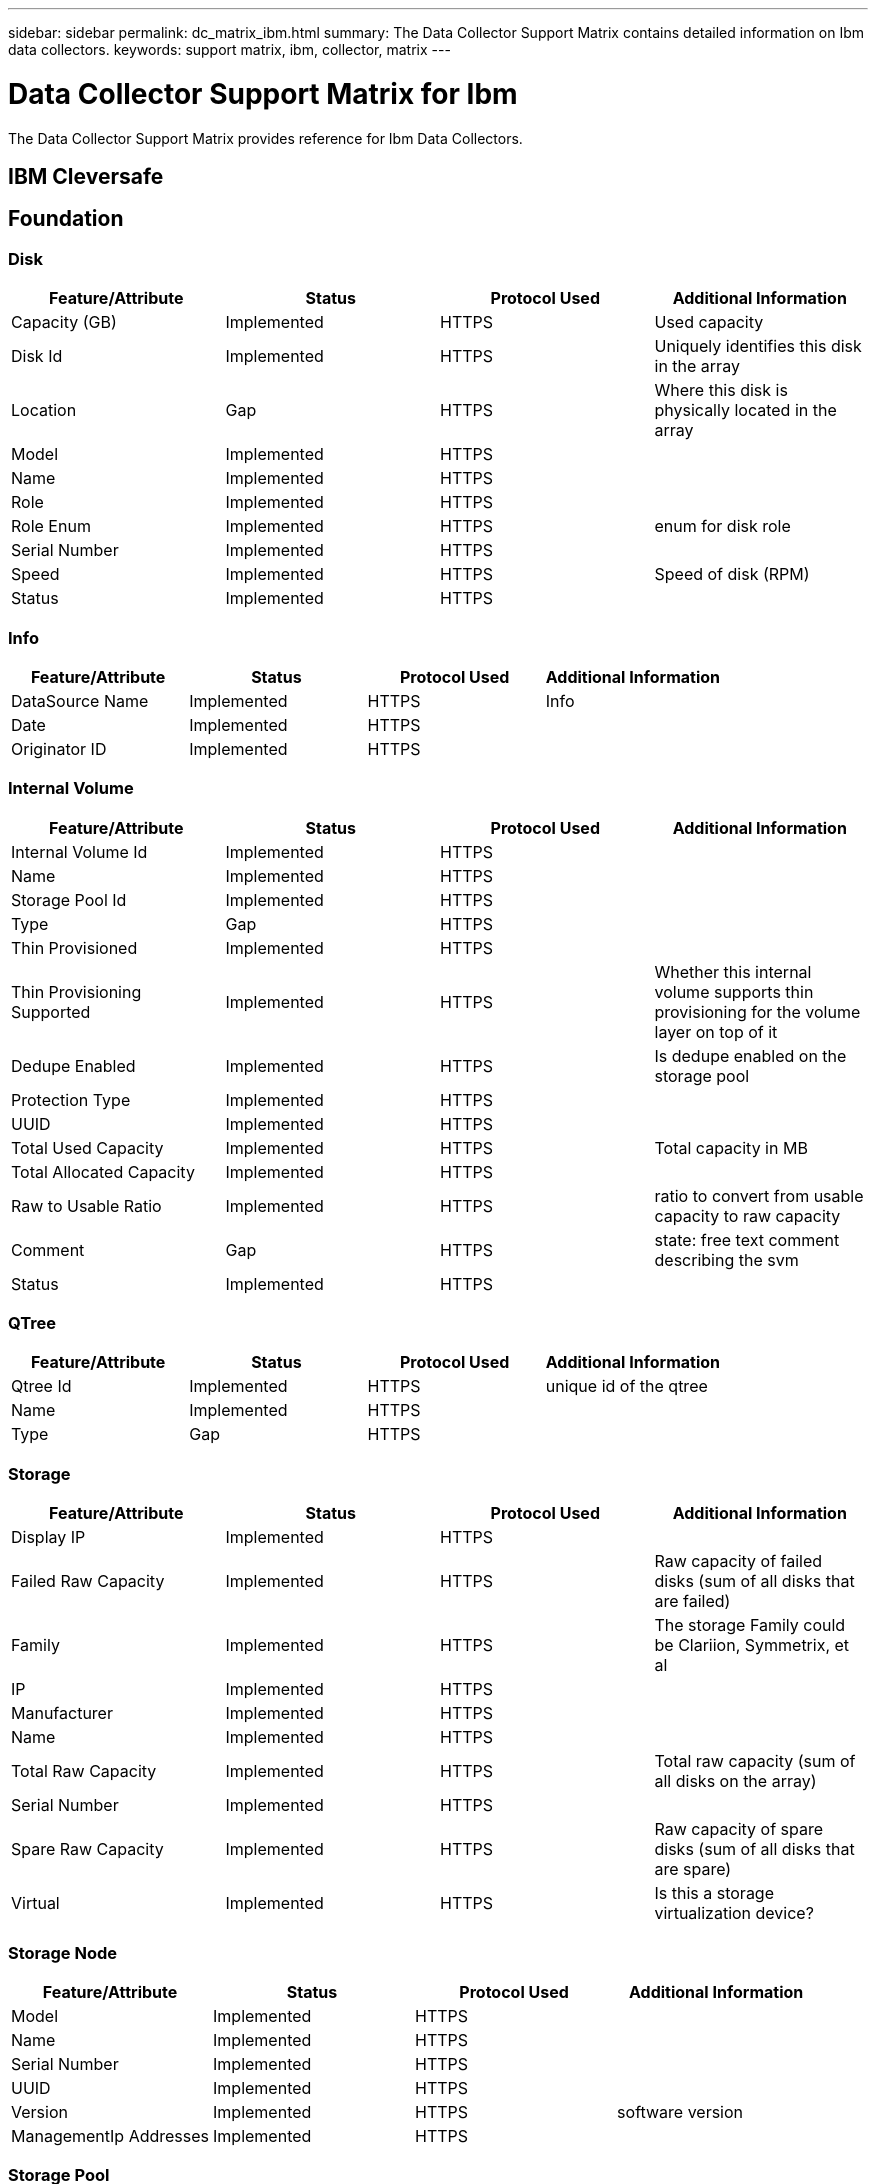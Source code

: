 ---
sidebar: sidebar
permalink: dc_matrix_ibm.html
summary: The Data Collector Support Matrix contains detailed information on Ibm data collectors.
keywords: support matrix, ibm, collector, matrix
---

= Data Collector Support Matrix for Ibm
:hardbreaks:
:nofooter:
:icons: font
:linkattrs:
:imagesdir: ./media/

[.lead]
The Data Collector Support Matrix provides reference for Ibm Data Collectors.

== IBM Cleversafe





== Foundation

=== Disk
[cols="25,25,25,25", options="header"]
|===
^|Feature/Attribute ^|Status ^|Protocol Used ^|Additional Information

|Capacity (GB)|Implemented|HTTPS|Used capacity
|Disk Id|Implemented|HTTPS|Uniquely identifies this disk in the array
|Location|Gap|HTTPS|Where this disk is physically located in the array
|Model|Implemented|HTTPS|
|Name|Implemented|HTTPS|
|Role|Implemented|HTTPS|
|Role Enum|Implemented|HTTPS|enum for disk role
|Serial Number|Implemented|HTTPS|
|Speed|Implemented|HTTPS|Speed of disk (RPM)
|Status|Implemented|HTTPS|
|===


=== Info
[cols="25,25,25,25", options="header"]
|===
^|Feature/Attribute ^|Status ^|Protocol Used ^|Additional Information

|DataSource Name|Implemented|HTTPS|Info
|Date|Implemented|HTTPS|
|Originator ID|Implemented|HTTPS|
|===


=== Internal Volume
[cols="25,25,25,25", options="header"]
|===
^|Feature/Attribute ^|Status ^|Protocol Used ^|Additional Information

|Internal Volume Id|Implemented|HTTPS|
|Name|Implemented|HTTPS|
|Storage Pool Id|Implemented|HTTPS|
|Type|Gap|HTTPS|
|Thin Provisioned|Implemented|HTTPS|
|Thin Provisioning Supported|Implemented|HTTPS|Whether this internal volume supports thin provisioning for the volume layer on top of it
|Dedupe Enabled|Implemented|HTTPS|Is dedupe enabled on the storage pool
|Protection Type|Implemented|HTTPS|
|UUID|Implemented|HTTPS|
|Total Used Capacity|Implemented|HTTPS|Total capacity in MB
|Total Allocated Capacity|Implemented|HTTPS|
|Raw to Usable Ratio|Implemented|HTTPS|ratio to convert from usable capacity to raw capacity
|Comment|Gap|HTTPS|state: free text comment describing the svm
|Status|Implemented|HTTPS|
|===


=== QTree
[cols="25,25,25,25", options="header"]
|===
^|Feature/Attribute ^|Status ^|Protocol Used ^|Additional Information

|Qtree Id|Implemented|HTTPS|unique id of the qtree
|Name|Implemented|HTTPS|
|Type|Gap|HTTPS|
|===


=== Storage
[cols="25,25,25,25", options="header"]
|===
^|Feature/Attribute ^|Status ^|Protocol Used ^|Additional Information

|Display IP|Implemented|HTTPS|
|Failed Raw Capacity|Implemented|HTTPS|Raw capacity of failed disks (sum of all disks that are failed)
|Family|Implemented|HTTPS|The storage Family could be Clariion, Symmetrix, et al
|IP|Implemented|HTTPS|
|Manufacturer|Implemented|HTTPS|
|Name|Implemented|HTTPS|
|Total Raw Capacity|Implemented|HTTPS|Total raw capacity (sum of all disks on the array)
|Serial Number|Implemented|HTTPS|
|Spare Raw Capacity|Implemented|HTTPS|Raw capacity of spare disks (sum of all disks that are spare)
|Virtual|Implemented|HTTPS|Is this a storage virtualization device?
|===


=== Storage Node
[cols="25,25,25,25", options="header"]
|===
^|Feature/Attribute ^|Status ^|Protocol Used ^|Additional Information

|Model|Implemented|HTTPS|
|Name|Implemented|HTTPS|
|Serial Number|Implemented|HTTPS|
|UUID|Implemented|HTTPS|
|Version|Implemented|HTTPS|software version
|ManagementIp Addresses|Implemented|HTTPS|
|===


=== Storage Pool
[cols="25,25,25,25", options="header"]
|===
^|Feature/Attribute ^|Status ^|Protocol Used ^|Additional Information

|Include In Dwh Capacity|Implemented|HTTPS|A way from ACQ to control which storage pools are interesting in DWH Capacity
|Name|Implemented|HTTPS|
|Physical Disk Capacity (MB)|Implemented|HTTPS|used as raw capacity for storage pool
|Raid Group|Implemented|HTTPS|indicates whether this storagePool is a raid group
|Raw to Usable Ratio|Implemented|HTTPS|ratio to convert from usable capacity to raw capacity
|Storage Pool Id|Implemented|HTTPS|
|Thin Provisioning Supported|Implemented|HTTPS|Whether this internal volume supports thin provisioning for the volume layer on top of it
|Total Allocated Capacity|Implemented|HTTPS|
|Total Used Capacity|Implemented|HTTPS|Total capacity in MB
|Type|Gap|HTTPS|
|Virtual|Implemented|HTTPS|Is this a storage virtualization device?
|===


=== Management APIs used by this data collector:

|===
^|API ^|Protocol Used ^|Transport layer protocol used ^|Incoming ports used ^|Outgoing ports used ^|Supports authentication ^|Requires only 'Read-only' credentials ^|Supports Encryption ^|Firewall friendly (static ports) 

|IBM Cleversafe REST API
|HTTPS
|HTTPS
|443
|
|true
|true
|true
|true



|===

== IBM DS 8K (DSCLI)

Models and versions supported by this data collector:


=== Models

* 2107-951
* 2107-961
* 2107-993
* 2107-994
* 2107-996
* 2107-A05


=== Firmware Versions

* -
* 7.10.1.8
* 7.6.31.4250
* 7.7.51.1400
* 7.9.32.101
* 7.9.33.132
* 7.9.33.95
* 7.9.40.251
* 7.9.41.65


== Foundation

=== Disk
[cols="25,25,25,25", options="header"]
|===
^|Feature/Attribute ^|Status ^|Protocol Used ^|Additional Information

|Capacity (GB)|Implemented|DSNI|Used capacity
|Disk Id|Implemented|DSNI|Uniquely identifies this disk in the array
|Group|Implemented|DSNI|
|Location|Gap|DSNI|Where this disk is physically located in the array
|Model|Implemented|DSNI|
|Name|Implemented|Manual Entry|
|Role|Implemented|DSNI|
|Role Enum|Implemented|DSNI|enum for disk role
|Speed|Implemented|DSNI|Speed of disk (RPM)
|Status|Implemented|DSNI|
|Type|Gap|DSNI|
|Type Enum|Implemented|DSNI|enum for disk type
|Vendor|Implemented|DSNI|
|Vendor Id|Implemented|DSNI|
|===


=== Info
[cols="25,25,25,25", options="header"]
|===
^|Feature/Attribute ^|Status ^|Protocol Used ^|Additional Information

|DataSource Name|Implemented|DSNI|Info
|Date|Implemented|DSNI|
|Originator ID|Implemented|DSNI|
|Originator Key|Implemented|DSNI|
|===


=== Storage
[cols="25,25,25,25", options="header"]
|===
^|Feature/Attribute ^|Status ^|Protocol Used ^|Additional Information

|Display IP|Implemented|DSNI|
|Failed Raw Capacity|Implemented|DSNI|Raw capacity of failed disks (sum of all disks that are failed)
|Family|Implemented|DSNI|The storage Family could be Clariion, Symmetrix, et al
|IP|Implemented|DSNI|
|Manage URL|Implemented|DSNI|
|Manufacturer|Implemented|DSNI|
|Microcode Version|Implemented|DSNI|
|Model|Implemented|DSNI|
|Name|Implemented|Manual Entry|
|Total Raw Capacity|Implemented|DSNI|Total raw capacity (sum of all disks on the array)
|Serial Number|Implemented|DSNI|
|Spare Raw Capacity|Implemented|DSNI|Raw capacity of spare disks (sum of all disks that are spare)
|Virtual|Implemented|DSNI|Is this a storage virtualization device?
|===


=== Storage Pool
[cols="25,25,25,25", options="header"]
|===
^|Feature/Attribute ^|Status ^|Protocol Used ^|Additional Information

|Data Allocated Capacity|Gap|DSNI|capacity allocated for data
|Data Used Capacity|Implemented|DSNI|
|Dedupe Enabled|Implemented|DSNI|Is dedupe enabled on the storage pool
|Include In Dwh Capacity|Implemented|DSNI|A way from ACQ to control which storage pools are interesting in DWH Capacity
|Name|Implemented|Manual Entry|
|Physical Disk Capacity (MB)|Implemented|DSNI|used as raw capacity for storage pool
|Raid Group|Implemented|DSNI|indicates whether this storagePool is a raid group
|Raw to Usable Ratio|Implemented|DSNI|ratio to convert from usable capacity to raw capacity
|Redundancy|Implemented|DSNI|Redundancy level
|Status|Implemented|DSNI|
|Storage Pool Id|Implemented|DSNI|
|Thin Provisioning Supported|Implemented|DSNI|Whether this internal volume supports thin provisioning for the volume layer on top of it
|Total Allocated Capacity|Implemented|DSNI|
|Total Used Capacity|Implemented|DSNI|Total capacity in MB
|Type|Gap|DSNI|
|Virtual|Implemented|DSNI|Is this a storage virtualization device?
|===


=== Volume
[cols="25,25,25,25", options="header"]
|===
^|Feature/Attribute ^|Status ^|Protocol Used ^|Additional Information

|Capacity|Implemented|DSNI|Snapshot Used capacity in MB
|Disk Type|Not Available|DSNI|
|Junction Path|Implemented|DSNI|
|Name|Implemented|Manual Entry|
|Total Raw Capacity|Implemented|DSNI|Total raw capacity (sum of all disks on the array)
|Storage Pool Id|Implemented|DSNI|
|Thin Provisioned|Implemented|DSNI|
|Type|Gap|DSNI|
|Used Capacity|Implemented|DSNI|
|===


=== Volume Map
[cols="25,25,25,25", options="header"]
|===
^|Feature/Attribute ^|Status ^|Protocol Used ^|Additional Information

|LUN|Implemented|DSNI|Name of the backend lun
|Protocol Controller|Implemented|DSNI|
|Storage Port|Implemented|DSNI|
|===


=== Volume Mask
[cols="25,25,25,25", options="header"]
|===
^|Feature/Attribute ^|Status ^|Protocol Used ^|Additional Information

|Initiator|Implemented|DSNI|
|Protocol Controller|Implemented|DSNI|
|Storage Port|Implemented|DSNI|
|===


=== WWN Alias
[cols="25,25,25,25", options="header"]
|===
^|Feature/Attribute ^|Status ^|Protocol Used ^|Additional Information

|Host Aliases|Implemented|DSNI|
|Host OS|Implemented|DSNI|
|Object Type|Implemented|DSNI|
|Source|Implemented|DSNI|
|WWN|Implemented|DSNI|
|===


== Performance

=== Disk
[cols="25,25,25,25", options="header"]
|===
^|Feature/Attribute ^|Status ^|Protocol Used ^|Additional Information

|Utilization Write|Implemented|DSNI|
|IOPs Read|Implemented|DSNI|Number of read IOPs on the disk
|Read Utilization|Implemented|DSNI|
|IOPs Write|Implemented|DSNI|
|Throughput Read|Implemented|DSNI|
|Throughput Write|Implemented|DSNI|
|Throughput Total|Implemented|DSNI|Average disk total rate (read and write across all disks) in MB/s
|IOPs Total|Implemented|DSNI|
|Utilization Total|Implemented|DSNI|
|===


=== Disk
[cols="25,25,25,25", options="header"]
|===
^|Feature/Attribute ^|Status ^|Protocol Used ^|Additional Information

|IOPs Read|Implemented|DSNI|Number of read IOPs on the disk
|IOPs Total|Implemented|DSNI|
|IOPs Write|Implemented|DSNI|
|Key|Implemented|DSNI|
|Server ID|Implemented|DSNI|
|Throughput Read|Implemented|DSNI|
|Throughput Total|Implemented|DSNI|Average disk total rate (read and write across all disks) in MB/s
|Throughput Write|Implemented|DSNI|
|Read Utilization|Implemented|DSNI|
|Utilization Total|Implemented|DSNI|
|Utilization Write|Implemented|DSNI|
|===


=== Storage
[cols="25,25,25,25", options="header"]
|===
^|Feature/Attribute ^|Status ^|Protocol Used ^|Additional Information

|Latency Total|Implemented|DSNI|
|Latency Read|Implemented|DSNI|
|IOPs other|Implemented|DSNI|
|IOPs Write|Implemented|DSNI|
|Throughput Read|Implemented|DSNI|
|IOPs Total|Implemented|DSNI|
|Latency Write|Implemented|DSNI|
|IOPs Read|Implemented|DSNI|Number of read IOPs on the disk
|Cache Hit Ratio Read|Implemented|DSNI|
|Cache Hit Ratio Total|Implemented|DSNI|
|Cache Hit Ratio Write|Implemented|DSNI|
|Throughput Write|Implemented|DSNI|
|Throughput Total|Implemented|DSNI|Average disk total rate (read and write across all disks) in MB/s
|===


=== Storage
[cols="25,25,25,25", options="header"]
|===
^|Feature/Attribute ^|Status ^|Protocol Used ^|Additional Information

|Failed Raw Capacity|Implemented|DSNI|
|Raw Capacity|Implemented|DSNI|
|Spare Raw Capacity|Implemented|DSNI|Raw capacity of spare disks (sum of all disks that are spare)
|StoragePools Capacity|Implemented|DSNI|
|Key|Implemented|DSNI|
|Server ID|Implemented|DSNI|
|===


=== StoragePool Disk
[cols="25,25,25,25", options="header"]
|===
^|Feature/Attribute ^|Status ^|Protocol Used ^|Additional Information

|Utilization Write|Implemented|DSNI|
|IOPs Read|Implemented|DSNI|Number of read IOPs on the disk
|Read Utilization|Implemented|DSNI|
|IOPs Write|Implemented|DSNI|
|Throughput Read|Implemented|DSNI|
|Throughput Write|Implemented|DSNI|
|Throughput Total|Implemented|DSNI|Average disk total rate (read and write across all disks) in MB/s
|IOPs Total|Implemented|DSNI|
|Utilization Total|Implemented|DSNI|
|Total Capacity|Implemented|DSNI|
|Used Capacity|Implemented|DSNI|
|Raw Capacity|Implemented|DSNI|
|Capacity Used Ratio|Implemented|DSNI|
|Total Data Capacity|Implemented|DSNI|
|Capacity Provisioned|Implemented|DSNI|
|Data Used Capacity|Implemented|DSNI|
|Over Commit Capacity Ratio|Implemented|DSNI|Reported as a time series
|===


=== Volume
[cols="25,25,25,25", options="header"]
|===
^|Feature/Attribute ^|Status ^|Protocol Used ^|Additional Information

|Latency Total|Implemented|DSNI|
|IOPs Read|Implemented|DSNI|Number of read IOPs on the disk
|Latency Read|Implemented|DSNI|
|Cache Hit Ratio Read|Implemented|DSNI|
|IOPs Write|Implemented|DSNI|
|Cache Hit Ratio Total|Implemented|DSNI|
|Cache Hit Ratio Write|Implemented|DSNI|
|Throughput Read|Implemented|DSNI|
|Throughput Write|Implemented|DSNI|
|Throughput Total|Implemented|DSNI|Average disk total rate (read and write across all disks) in MB/s
|IOPs Total|Implemented|DSNI|
|Latency Write|Implemented|DSNI|
|Total Capacity|Implemented|DSNI|
|Raw Capacity|Implemented|DSNI|
|Used Capacity|Implemented|DSNI|
|Capacity Used Ratio|Implemented|DSNI|
|===


=== Volume
[cols="25,25,25,25", options="header"]
|===
^|Feature/Attribute ^|Status ^|Protocol Used ^|Additional Information

|Cache Hit Ratio Read|Implemented|DSNI|
|Cache Hit Ratio Total|Implemented|DSNI|
|Cache Hit Ratio Write|Implemented|DSNI|
|Raw Capacity|Implemented|DSNI|
|Total Capacity|Implemented|DSNI|
|Used Capacity|Implemented|DSNI|
|Capacity Used Ratio|Implemented|DSNI|
|IOPs Read|Implemented|DSNI|Number of read IOPs on the disk
|IOPs Total|Implemented|DSNI|
|IOPs Write|Implemented|DSNI|
|Key|Implemented|DSNI|
|Latency Read|Implemented|DSNI|
|Latency Total|Implemented|DSNI|
|Latency Write|Implemented|DSNI|
|Server ID|Implemented|DSNI|
|Throughput Read|Implemented|DSNI|
|Throughput Total|Implemented|DSNI|Average disk total rate (read and write across all disks) in MB/s
|Throughput Write|Implemented|DSNI|
|===


=== Management APIs used by this data collector:

|===
^|API ^|Protocol Used ^|Transport layer protocol used ^|Incoming ports used ^|Outgoing ports used ^|Supports authentication ^|Requires only 'Read-only' credentials ^|Supports Encryption ^|Firewall friendly (static ports) 

|Data source wizard configuration
|Manual Entry
|
|
|
|true
|true
|true
|true

|IBM DS CLI
|DSNI
|DSNI
|
|
|true
|true
|true
|true



|===

== IBM PowerVM (SSH)





== Foundation

=== Data Store
[cols="25,25,25,25", options="header"]
|===
^|Feature/Attribute ^|Status ^|Protocol Used ^|Additional Information

|Capacity|Implemented|SSH|Snapshot Used capacity in MB
|MOID|Implemented|SSH|
|Name|Implemented|SSH|
|OID|Implemented|SSH|
|Used Capacity|Implemented|SSH|
|Virtual Center Ip|Implemented|SSH|
|===


=== LUN
[cols="25,25,25,25", options="header"]
|===
^|Feature/Attribute ^|Status ^|Protocol Used ^|Additional Information

|Disk Name|Implemented|SSH|
|DataStore OID|Implemented|SSH|
|Host OID|Implemented|SSH|
|Number|Implemented|SSH|
|OID|Implemented|SSH|
|===


=== Path
[cols="25,25,25,25", options="header"]
|===
^|Feature/Attribute ^|Status ^|Protocol Used ^|Additional Information

|Active|Implemented|SSH|
|Lun OID|Implemented|SSH|
|Host Port WWPN|Implemented|SSH|
|OID|Implemented|SSH|
|Storage Port WWPN|Implemented|SSH|
|Type|Gap|SSH|
|===


=== Server
[cols="25,25,25,25", options="header"]
|===
^|Feature/Attribute ^|Status ^|Protocol Used ^|Additional Information

|Host OID|Implemented|SSH|
|MOID|Implemented|SSH|
|OID|Implemented|SSH|
|Virtual Center Ip|Implemented|SSH|
|===


=== Virtual Disk
[cols="25,25,25,25", options="header"]
|===
^|Feature/Attribute ^|Status ^|Protocol Used ^|Additional Information

|Capacity|Implemented|SSH|Snapshot Used capacity in MB
|DataStore OID|Implemented|SSH|
|Lun OID|Implemented|SSH|
|Name|Implemented|SSH|
|OID|Implemented|SSH|
|Type|Gap|SSH|
|===


=== VirtualMachine
[cols="25,25,25,25", options="header"]
|===
^|Feature/Attribute ^|Status ^|Protocol Used ^|Additional Information

|Dns Name|Implemented|SSH|
|Guest State|Implemented|SSH|
|Host OID|Implemented|SSH|
|IPs|Implemented|SSH|
|MOID|Implemented|SSH|
|Memory|Implemented|SSH|
|Name|Implemented|SSH|
|OID|Implemented|SSH|
|OS|Implemented|SSH|
|Power State|Implemented|SSH|
|State Change Time|Implemented|SSH|
|Processors|Implemented|SSH|
|===


=== VirtualMachine Disk
[cols="25,25,25,25", options="header"]
|===
^|Feature/Attribute ^|Status ^|Protocol Used ^|Additional Information

|OID|Implemented|SSH|
|VirtualDisk OID|Implemented|SSH|
|VirtualMachine OID|Implemented|SSH|
|===


=== Host
[cols="25,25,25,25", options="header"]
|===
^|Feature/Attribute ^|Status ^|Protocol Used ^|Additional Information

|Host Cpu Count|Implemented|SSH|
|Host Installed Memory|Implemented|SSH|
|Host Model|Implemented|SSH|
|NIC count|Implemented|SSH|
|IPs|Implemented|SSH|
|Manufacturer|Implemented|SSH|
|Name|Implemented|SSH|
|OID|Implemented|SSH|
|Platform Type|Implemented|SSH|
|===


=== Info
[cols="25,25,25,25", options="header"]
|===
^|Feature/Attribute ^|Status ^|Protocol Used ^|Additional Information

|DataSource Name|Implemented|SSH|Info
|Date|Implemented|SSH|
|Originator ID|Implemented|SSH|
|===


=== Management APIs used by this data collector:

|===
^|API ^|Protocol Used ^|Transport layer protocol used ^|Incoming ports used ^|Outgoing ports used ^|Supports authentication ^|Requires only 'Read-only' credentials ^|Supports Encryption ^|Firewall friendly (static ports) 

|IBM Hardware Management Console SSH access
|SSH
|SSH
|22
|
|true
|false
|true
|true



|===

== IBM SVC (CLI)

Models and versions supported by this data collector:


=== Models

* 2072-12F
* 2072-12G
* 2072-224
* 2072-24C
* 2072-24E
* 2072-24F
* 2072-24G
* 2072-2N4
* 2072-324
* 2072-3H4
* 2072-3N2
* 2072-3N4
* 2072-92F
* 2072-92G
* 2076-124
* 2076-12F
* 2076-224
* 2076-24F
* 2076-24G
* 2076-524
* 2076-624
* 2076-724
* 2076-824
* 2076-AF6
* 2076-AFF
* 2077-24F
* 2077-24G
* 2077-424
* 2077-4H4
* 2078-12F
* 2078-12G
* 2078-224
* 2078-24C
* 2078-24F
* 2078-24G
* 2078-324
* 2078-424
* 2078-4H4
* 2078-92G
* 2078-AF3
* 4657-24G
* 4657-924
* 4662-12G
* 4662-24G
* 4662-6H2
* 4666-AH8
* 4666-UH8
* 4680-24H
* 4680-2P4
* 4680-3P4
* 4680-92H
* 4983-AH8
* 9843-AE2
* 9843-AE3
* 9846-AG8
* 9848-AF7
* 9848-AF8
* 9848-AG8
* 9848-UG8
* SVC


=== Firmware Versions

* 1.5.2.7
* 1.6.1.2
* 1.6.1.4
* 1.6.1.5
* 7.7.1.8
* 7.8.1.11
* 7.8.1.12
* 7.8.1.13
* 7.8.1.14
* 7.8.1.16
* 7.8.1.5
* 7.8.1.6
* 7.8.1.7
* 7.8.1.8
* 8.2.1.10
* 8.2.1.8
* 8.2.1.9
* 8.3.1.10
* 8.3.1.2
* 8.3.1.5
* 8.3.1.6
* 8.3.1.7
* 8.3.1.8
* 8.3.1.9
* 8.4.0.10
* 8.4.0.11
* 8.4.0.13
* 8.4.0.15
* 8.4.0.2
* 8.4.0.5
* 8.4.0.6
* 8.4.0.9
* 8.4.2.0
* 8.5.0.10
* 8.5.0.11
* 8.5.0.12
* 8.5.0.13
* 8.5.0.14
* 8.5.0.5
* 8.5.0.6
* 8.5.0.7
* 8.5.0.8
* 8.5.0.9
* 8.6.0.0
* 8.6.0.2
* 8.6.0.3
* 8.6.0.4
* 8.6.0.5
* 8.7.0.0
* 8.7.0.1
* 8.7.0.2
* 8.7.0.3


== Foundation

=== Disk
[cols="25,25,25,25", options="header"]
|===
^|Feature/Attribute ^|Status ^|Protocol Used ^|Additional Information

|Capacity (GB)|Implemented|SSH|Used capacity
|Disk Id|Implemented|SSH|Uniquely identifies this disk in the array
|Group|Implemented|SSH|
|Location|Gap|SSH|Where this disk is physically located in the array
|Model|Implemented|SSH|
|Name|Implemented|SSH|
|Role|Implemented|SSH|
|Role Enum|Implemented|SSH|enum for disk role
|Serial Number|Implemented|SSH|
|Speed|Implemented|SSH|Speed of disk (RPM)
|Status|Implemented|SSH|
|Type|Gap|SSH|
|Type Enum|Implemented|SSH|enum for disk type
|Vendor|Implemented|SSH|
|Vendor Id|Implemented|SSH|
|===


=== Info
[cols="25,25,25,25", options="header"]
|===
^|Feature/Attribute ^|Status ^|Protocol Used ^|Additional Information

|DataSource Name|Implemented|SSH|Info
|Date|Implemented|SSH|
|Originator ID|Implemented|SSH|
|===


=== Storage
[cols="25,25,25,25", options="header"]
|===
^|Feature/Attribute ^|Status ^|Protocol Used ^|Additional Information

|Display IP|Implemented|SSH|
|Failed Raw Capacity|Implemented|SSH|Raw capacity of failed disks (sum of all disks that are failed)
|Family|Implemented|SSH|The storage Family could be Clariion, Symmetrix, et al
|IP|Implemented|SSH|
|Manage URL|Implemented|SSH|
|Manufacturer|Implemented|SSH|
|Microcode Version|Implemented|SSH|
|Model|Implemented|SSH|
|Name|Implemented|SSH|
|Total Raw Capacity|Implemented|SSH|Total raw capacity (sum of all disks on the array)
|Serial Number|Implemented|SSH|
|Spare Raw Capacity|Implemented|SSH|Raw capacity of spare disks (sum of all disks that are spare)
|Virtual|Implemented|SSH|Is this a storage virtualization device?
|===


=== Storage Node
[cols="25,25,25,25", options="header"]
|===
^|Feature/Attribute ^|Status ^|Protocol Used ^|Additional Information

|Model|Implemented|SSH|
|Name|Implemented|SSH|
|Partner Node UUID|Implemented|SSH|HA pair's UUID
|Serial Number|Implemented|SSH|
|State|Implemented|SSH|free text describing the device state
|UUID|Implemented|SSH|
|Parent Serial Number|Implemented|SSH|
|===


=== Storage Pool
[cols="25,25,25,25", options="header"]
|===
^|Feature/Attribute ^|Status ^|Protocol Used ^|Additional Information

|Compression Enabled|Implemented|SSH|Is compression enabled on the storage pool
|Compression Savings|Implemented|SSH|ratio of compression savings in percentage
|Dedupe Enabled|Implemented|SSH|Is dedupe enabled on the storage pool
|Include In Dwh Capacity|Implemented|SSH|A way from ACQ to control which storage pools are interesting in DWH Capacity
|Name|Implemented|SSH|
|Physical Disk Capacity (MB)|Implemented|SSH|used as raw capacity for storage pool
|Raid Group|Implemented|SSH|indicates whether this storagePool is a raid group
|Raw to Usable Ratio|Implemented|SSH|ratio to convert from usable capacity to raw capacity
|Redundancy|Implemented|SSH|Redundancy level
|Status|Implemented|SSH|
|Storage Pool Id|Implemented|SSH|
|Thin Provisioning Supported|Implemented|SSH|Whether this internal volume supports thin provisioning for the volume layer on top of it
|Total Allocated Capacity|Implemented|SSH|
|Total Used Capacity|Implemented|SSH|Total capacity in MB
|Type|Gap|SSH|
|Uses FlashPools|Implemented|SSH|indicate if this storagepool uses Flash Pools(NetApp specific)
|Virtual|Implemented|SSH|Is this a storage virtualization device?
|Encrypted|Implemented|SSH|
|===


=== Storage Synchronization
[cols="25,25,25,25", options="header"]
|===
^|Feature/Attribute ^|Status ^|Protocol Used ^|Additional Information

|Mode|Implemented|SSH|
|Mode Enum|Implemented|SSH|
|Source Storage|Implemented|SSH|
|Source Volume|Implemented|SSH|
|State|Implemented|SSH|free text describing the device state
|State Enum|Implemented|SSH|
|Target Storage|Implemented|SSH|
|Target Volume|Implemented|SSH|
|Technology|Implemented|SSH|technology which causes storage efficiency changed
|===


=== Volume
[cols="25,25,25,25", options="header"]
|===
^|Feature/Attribute ^|Status ^|Protocol Used ^|Additional Information

|AutoTier Policy Identifier|Implemented|SSH|Dynamic Tier Policy identifier
|Auto Tiering|Implemented|SSH|indicates if this storagepool is participating in auto tiering with other pools
|Capacity|Implemented|SSH|Snapshot Used capacity in MB
|DiskGroup|Implemented|SSH|Disk Group Type
|Head|Implemented|SSH|Specify the head (in netapp) for this volume
|Junction Path|Implemented|SSH|
|Name|Implemented|SSH|
|Protection Type|Implemented|SSH|
|Total Raw Capacity|Implemented|SSH|Total raw capacity (sum of all disks on the array)
|Storage Pool Id|Implemented|SSH|
|Thin Provisioned|Implemented|SSH|
|Type|Gap|SSH|
|UUID|Implemented|SSH|
|Used Capacity|Implemented|SSH|
|Virtual|Implemented|SSH|Is this a storage virtualization device?
|Written Capacity|Implemented|SSH|Total capacity written to this volume by a Host in MB
|Compression Enabled|Implemented|SSH|
|Encrypted|Implemented|SSH|
|===


=== Volume Map
[cols="25,25,25,25", options="header"]
|===
^|Feature/Attribute ^|Status ^|Protocol Used ^|Additional Information

|LUN|Implemented|SSH|Name of the backend lun
|Protocol Controller|Implemented|SSH|
|Storage Port|Implemented|SSH|
|===


=== Volume Mask
[cols="25,25,25,25", options="header"]
|===
^|Feature/Attribute ^|Status ^|Protocol Used ^|Additional Information

|Initiator|Implemented|SSH|
|Protocol Controller|Implemented|SSH|
|Storage Port|Implemented|SSH|
|Type|Gap|SSH|
|===


=== WWN Alias
[cols="25,25,25,25", options="header"]
|===
^|Feature/Attribute ^|Status ^|Protocol Used ^|Additional Information

|Host Aliases|Implemented|SSH|
|Object Type|Implemented|SSH|
|Source|Implemented|SSH|
|WWN|Implemented|SSH|
|===


== Performance

=== Disk
[cols="25,25,25,25", options="header"]
|===
^|Feature/Attribute ^|Status ^|Protocol Used ^|Additional Information

|IOPs Read|Implemented|SSH|Number of read IOPs on the disk
|IOPs Total|Implemented|SSH|
|IOPs Write|Implemented|SSH|
|Throughput Read|Implemented|SSH|
|Throughput Total|Implemented|SSH|Average disk total rate (read and write across all disks) in MB/s
|Throughput Write|Implemented|SSH|
|Read Utilization|Implemented|SSH|
|Utilization Total|Implemented|SSH|
|Utilization Write|Implemented|SSH|
|===


=== Disk
[cols="25,25,25,25", options="header"]
|===
^|Feature/Attribute ^|Status ^|Protocol Used ^|Additional Information

|IOPs Read|Implemented|SSH|Number of read IOPs on the disk
|IOPs Total|Implemented|SSH|
|IOPs Write|Implemented|SSH|
|Key|Implemented|SSH|
|Server ID|Implemented|SSH|
|Throughput Read|Implemented|SSH|
|Throughput Total|Implemented|SSH|Average disk total rate (read and write across all disks) in MB/s
|Throughput Write|Implemented|SSH|
|Read Utilization|Implemented|SSH|
|Utilization Total|Implemented|SSH|
|Utilization Write|Implemented|SSH|
|===


=== Storage
[cols="25,25,25,25", options="header"]
|===
^|Feature/Attribute ^|Status ^|Protocol Used ^|Additional Information

|Cache Hit Ratio Read|Implemented|SSH|
|Cache Hit Ratio Total|Implemented|SSH|
|Cache Hit Ratio Write|Implemented|SSH|
|Failed Raw Capacity|Implemented|SSH|
|Raw Capacity|Implemented|SSH|
|Spare Raw Capacity|Implemented|SSH|Raw capacity of spare disks (sum of all disks that are spare)
|StoragePools Capacity|Implemented|SSH|
|IOPs other|Implemented|SSH|
|IOPs Read|Implemented|SSH|Number of read IOPs on the disk
|IOPs Total|Implemented|SSH|
|IOPs Write|Implemented|SSH|
|Latency Read|Implemented|SSH|
|Latency Total|Implemented|SSH|
|Latency Write|Implemented|SSH|
|Throughput Read|Implemented|SSH|
|Throughput Total|Implemented|SSH|Average disk total rate (read and write across all disks) in MB/s
|Throughput Write|Implemented|SSH|
|===


=== Storage
[cols="25,25,25,25", options="header"]
|===
^|Feature/Attribute ^|Status ^|Protocol Used ^|Additional Information

|Failed Raw Capacity|Implemented|SSH|
|Raw Capacity|Implemented|SSH|
|Spare Raw Capacity|Implemented|SSH|Raw capacity of spare disks (sum of all disks that are spare)
|StoragePools Capacity|Implemented|SSH|
|Key|Implemented|SSH|
|Server ID|Implemented|SSH|
|===


=== Storage Node
[cols="25,25,25,25", options="header"]
|===
^|Feature/Attribute ^|Status ^|Protocol Used ^|Additional Information

|Cache Hit Ratio Total|Implemented|SSH|
|IOPs Read|Implemented|SSH|Number of read IOPs on the disk
|IOPs Total|Implemented|SSH|
|IOPs Write|Implemented|SSH|
|Latency Read|Implemented|SSH|
|Latency Total|Implemented|SSH|
|Latency Write|Implemented|SSH|
|Throughput Read|Implemented|SSH|
|Throughput Total|Implemented|SSH|Average disk total rate (read and write across all disks) in MB/s
|Throughput Write|Implemented|SSH|
|Utilization Total|Implemented|SSH|
|===


=== Storage Node Data
[cols="25,25,25,25", options="header"]
|===
^|Feature/Attribute ^|Status ^|Protocol Used ^|Additional Information

|Cache Hit Ratio Total|Implemented|SSH|
|IOPs Read|Implemented|SSH|Number of read IOPs on the disk
|IOPs Total|Implemented|SSH|
|IOPs Write|Implemented|SSH|
|Key|Implemented|SSH|
|Latency Read|Implemented|SSH|
|Latency Total|Implemented|SSH|
|Latency Write|Implemented|SSH|
|Server ID|Implemented|SSH|
|Throughput Read|Implemented|SSH|
|Throughput Total|Implemented|SSH|Average disk total rate (read and write across all disks) in MB/s
|Throughput Write|Implemented|SSH|
|Utilization Total|Implemented|SSH|
|===


=== Storage Pool
[cols="25,25,25,25", options="header"]
|===
^|Feature/Attribute ^|Status ^|Protocol Used ^|Additional Information

|Key|Implemented|SSH|
|Server ID|Implemented|SSH|
|Total Capacity|Implemented|SSH|
|Used Capacity|Implemented|SSH|
|Raw Capacity|Implemented|SSH|
|Capacity Used Ratio|Implemented|SSH|
|Capacity Provisioned|Implemented|SSH|
|Over Commit Capacity Ratio|Implemented|SSH|Reported as a time series
|===


=== StoragePool Disk
[cols="25,25,25,25", options="header"]
|===
^|Feature/Attribute ^|Status ^|Protocol Used ^|Additional Information

|Capacity Provisioned|Implemented|SSH|
|Raw Capacity|Implemented|SSH|
|Total Capacity|Implemented|SSH|
|Used Capacity|Implemented|SSH|
|Over Commit Capacity Ratio|Implemented|SSH|Reported as a time series
|Capacity Used Ratio|Implemented|SSH|
|IOPs Read|Implemented|SSH|Number of read IOPs on the disk
|IOPs Total|Implemented|SSH|
|IOPs Write|Implemented|SSH|
|Throughput Read|Implemented|SSH|
|Throughput Total|Implemented|SSH|Average disk total rate (read and write across all disks) in MB/s
|Throughput Write|Implemented|SSH|
|Read Utilization|Implemented|SSH|
|Utilization Total|Implemented|SSH|
|Utilization Write|Implemented|SSH|
|===


=== Volume
[cols="25,25,25,25", options="header"]
|===
^|Feature/Attribute ^|Status ^|Protocol Used ^|Additional Information

|Cache Hit Ratio Read|Implemented|SSH|
|Cache Hit Ratio Total|Implemented|SSH|
|Cache Hit Ratio Write|Implemented|SSH|
|Raw Capacity|Implemented|SSH|
|Total Capacity|Implemented|SSH|
|Used Capacity|Implemented|SSH|
|Written Capacity|Implemented|SSH|
|Capacity Used Ratio|Implemented|SSH|
|CapacityRatio Written|Implemented|SSH|
|IOPs Read|Implemented|SSH|Number of read IOPs on the disk
|IOPs Total|Implemented|SSH|
|IOPs Write|Implemented|SSH|
|Latency Read|Implemented|SSH|
|Latency Total|Implemented|SSH|
|Latency Write|Implemented|SSH|
|Throughput Read|Implemented|SSH|
|Throughput Total|Implemented|SSH|Average disk total rate (read and write across all disks) in MB/s
|Throughput Write|Implemented|SSH|
|===


=== Management APIs used by this data collector:

|===
^|API ^|Protocol Used ^|Transport layer protocol used ^|Incoming ports used ^|Outgoing ports used ^|Supports authentication ^|Requires only 'Read-only' credentials ^|Supports Encryption ^|Firewall friendly (static ports) 

|IBM SVC CLI
|SSH
|SSH
|22
|
|true
|false
|true
|true



|===

== IBM XIV & A9000 (XIVCLI)

Models and versions supported by this data collector:


=== Models

* A14


=== Firmware Versions

* 10.2.4.e


== Foundation

=== Disk
[cols="25,25,25,25", options="header"]
|===
^|Feature/Attribute ^|Status ^|Protocol Used ^|Additional Information

|Disk Id|Implemented|XIV CLI|Uniquely identifies this disk in the array
|Name|Implemented|XIV CLI|
|Speed|Implemented|XIV CLI|Speed of disk (RPM)
|Capacity (GB)|Implemented|XIV CLI|Used capacity
|Role Enum|Implemented|XIV CLI|enum for disk role
|Role|Implemented|XIV CLI|
|Status|Implemented|XIV CLI|
|Serial Number|Implemented|XIV CLI|
|Vendor|Implemented|XIV CLI|
|Model|Implemented|XIV CLI|
|Type|Gap|XIV CLI|
|Type Enum|Implemented|XIV CLI|enum for disk type
|===


=== Info
[cols="25,25,25,25", options="header"]
|===
^|Feature/Attribute ^|Status ^|Protocol Used ^|Additional Information

|DataSource Name|Implemented|XIV CLI|Info
|Originator ID|Implemented|XIV CLI|
|Date|Implemented|XIV CLI|
|Originator Key|Implemented|XIV CLI|
|Client Api Name|Implemented|XIV CLI|
|Client Api Version|Implemented|XIV CLI|
|===


=== Storage
[cols="25,25,25,25", options="header"]
|===
^|Feature/Attribute ^|Status ^|Protocol Used ^|Additional Information

|IP|Implemented|XIV CLI|
|Display IP|Implemented|XIV CLI|
|Name|Implemented|XIV CLI|
|Manufacturer|Implemented|XIV CLI|
|Model|Implemented|XIV CLI|
|Family|Implemented|XIV CLI|The storage Family could be Clariion, Symmetrix, et al
|Serial Number|Implemented|XIV CLI|
|Microcode Version|Implemented|XIV CLI|
|Virtual|Implemented|XIV CLI|Is this a storage virtualization device?
|Total Raw Capacity|Implemented|XIV CLI|Total raw capacity (sum of all disks on the array)
|Spare Raw Capacity|Implemented|XIV CLI|Raw capacity of spare disks (sum of all disks that are spare)
|Failed Raw Capacity|Implemented|XIV CLI|Raw capacity of failed disks (sum of all disks that are failed)
|===


=== Storage Pool
[cols="25,25,25,25", options="header"]
|===
^|Feature/Attribute ^|Status ^|Protocol Used ^|Additional Information

|Storage Pool Id|Implemented|XIV CLI|
|Name|Implemented|XIV CLI|
|Type|Gap|XIV CLI|
|Thin Provisioning Supported|Implemented|XIV CLI|Whether this internal volume supports thin provisioning for the volume layer on top of it
|Include In Dwh Capacity|Implemented|XIV CLI|A way from ACQ to control which storage pools are interesting in DWH Capacity
|Virtual|Implemented|XIV CLI|Is this a storage virtualization device?
|Raid Group|Implemented|XIV CLI|indicates whether this storagePool is a raid group
|Snapshot Used Capacity|Implemented|XIV CLI|
|Snapshot Allocated Capacity|Gap|XIV CLI|Allocated capacity of snapshots in MB
|Data Used Capacity|Implemented|XIV CLI|
|Data Allocated Capacity|Gap|XIV CLI|capacity allocated for data
|Total Used Capacity|Implemented|XIV CLI|Total capacity in MB
|Total Allocated Capacity|Implemented|XIV CLI|
|Other UsedCapacity (MB)|Implemented|XIV CLI|Any capacity other than data and snapshot
|Physical Disk Capacity (MB)|Implemented|XIV CLI|used as raw capacity for storage pool
|Raw to Usable Ratio|Implemented|XIV CLI|ratio to convert from usable capacity to raw capacity
|Redundancy|Implemented|XIV CLI|Redundancy level
|Soft Limit (MB)|Implemented|XIV CLI|logical volume size that is defined during volume creation or resizing operations
|===


=== Volume
[cols="25,25,25,25", options="header"]
|===
^|Feature/Attribute ^|Status ^|Protocol Used ^|Additional Information

|Name|Implemented|XIV CLI|
|Storage Pool Id|Implemented|XIV CLI|
|Type|Gap|XIV CLI|
|Disk Type|Not Available|XIV CLI|
|DiskGroup|Implemented|XIV CLI|Disk Group Type
|Thin Provisioned|Implemented|XIV CLI|
|Capacity|Implemented|XIV CLI|Snapshot Used capacity in MB
|Total Raw Capacity|Implemented|XIV CLI|Total raw capacity (sum of all disks on the array)
|Used Capacity|Implemented|XIV CLI|
|Redundancy|Implemented|XIV CLI|Redundancy level
|Compression Enabled|Implemented|XIV CLI|
|===


=== Volume Map
[cols="25,25,25,25", options="header"]
|===
^|Feature/Attribute ^|Status ^|Protocol Used ^|Additional Information

|LUN|Implemented|XIV CLI|Name of the backend lun
|Protocol Controller|Implemented|XIV CLI|
|===


=== Volume Mask
[cols="25,25,25,25", options="header"]
|===
^|Feature/Attribute ^|Status ^|Protocol Used ^|Additional Information

|Initiator|Implemented|XIV CLI|
|Protocol Controller|Implemented|XIV CLI|
|===


=== WWN Alias
[cols="25,25,25,25", options="header"]
|===
^|Feature/Attribute ^|Status ^|Protocol Used ^|Additional Information

|Source|Implemented|XIV CLI|
|Host Aliases|Implemented|XIV CLI|
|WWN|Implemented|XIV CLI|
|Object Type|Implemented|XIV CLI|
|Host OS|Implemented|XIV CLI|
|===


=== Management APIs used by this data collector:

|===
^|API ^|Protocol Used ^|Transport layer protocol used ^|Incoming ports used ^|Outgoing ports used ^|Supports authentication ^|Requires only 'Read-only' credentials ^|Supports Encryption ^|Firewall friendly (static ports) 

|IBM DS CLI
|DSNI
|DSNI
|
|
|true
|true
|true
|true

|IBM XIV CLI
|XIV CLI
|TCP
|7778
|
|true
|false
|true
|false

